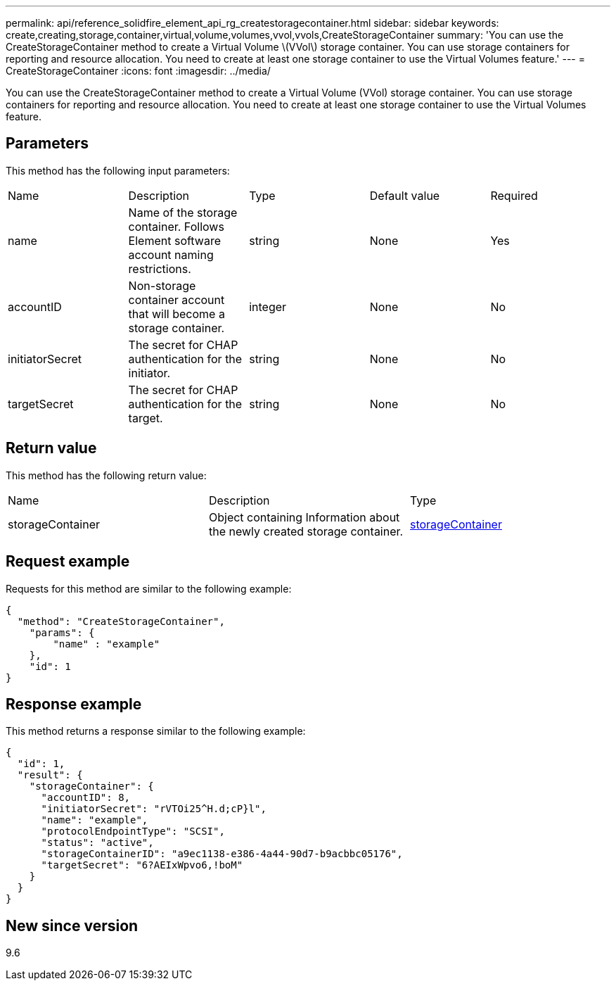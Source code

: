 ---
permalink: api/reference_solidfire_element_api_rg_createstoragecontainer.html
sidebar: sidebar
keywords: create,creating,storage,container,virtual,volume,volumes,vvol,vvols,CreateStorageContainer
summary: 'You can use the CreateStorageContainer method to create a Virtual Volume \(VVol\) storage container. You can use storage containers for reporting and resource allocation. You need to create at least one storage container to use the Virtual Volumes feature.'
---
= CreateStorageContainer
:icons: font
:imagesdir: ../media/

[.lead]
You can use the CreateStorageContainer method to create a Virtual Volume (VVol) storage container. You can use storage containers for reporting and resource allocation. You need to create at least one storage container to use the Virtual Volumes feature.

== Parameters

This method has the following input parameters:

|===
| Name| Description| Type| Default value| Required
a|
name
a|
Name of the storage container. Follows Element software account naming restrictions.
a|
string
a|
None
a|
Yes
a|
accountID
a|
Non-storage container account that will become a storage container.
a|
integer
a|
None
a|
No
a|
initiatorSecret
a|
The secret for CHAP authentication for the initiator.
a|
string
a|
None
a|
No
a|
targetSecret
a|
The secret for CHAP authentication for the target.
a|
string
a|
None
a|
No
|===

== Return value

This method has the following return value:

|===
| Name| Description| Type
a|
storageContainer
a|
Object containing Information about the newly created storage container.
a|
xref:reference_solidfire_element_api_rg_storagecontainer.adoc[storageContainer]
|===

== Request example

Requests for this method are similar to the following example:

----
{
  "method": "CreateStorageContainer",
    "params": {
        "name" : "example"
    },
    "id": 1
}
----

== Response example

This method returns a response similar to the following example:

----
{
  "id": 1,
  "result": {
    "storageContainer": {
      "accountID": 8,
      "initiatorSecret": "rVTOi25^H.d;cP}l",
      "name": "example",
      "protocolEndpointType": "SCSI",
      "status": "active",
      "storageContainerID": "a9ec1138-e386-4a44-90d7-b9acbbc05176",
      "targetSecret": "6?AEIxWpvo6,!boM"
    }
  }
}
----

== New since version

9.6
